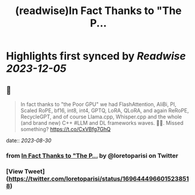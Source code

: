 :PROPERTIES:
:title: (readwise)In Fact Thanks to "The P...
:END:

:PROPERTIES:
:author: [[loretoparisi on Twitter]]
:full-title: "In Fact Thanks to "The P..."
:category: [[tweets]]
:url: https://twitter.com/loretoparisi/status/1696444966015238518
:image-url: https://pbs.twimg.com/profile_images/1639039363936837638/282RIRL0.jpg
:END:

* Highlights first synced by [[Readwise]] [[2023-12-05]]
** 📌
#+BEGIN_QUOTE
In fact thanks to "the Poor GPU" we had FlashAttention, AliBi, PI,  Scaled RoPE, bf16, int8, int4, GPTQ, LoRA, QLoRA, and again ReRoPE, RecycleGPT, and of course Llama.cpp, Whisper.cpp and the whole (and brand new) C++ #LLM and DL frameworks waves. 🏄‍♂️. Missed something? https://t.co/CxVBfg7GhQ 
#+END_QUOTE
    date:: [[2023-08-30]]
*** from _In Fact Thanks to "The P..._ by @loretoparisi on Twitter
*** [View Tweet](https://twitter.com/loretoparisi/status/1696444966015238518)